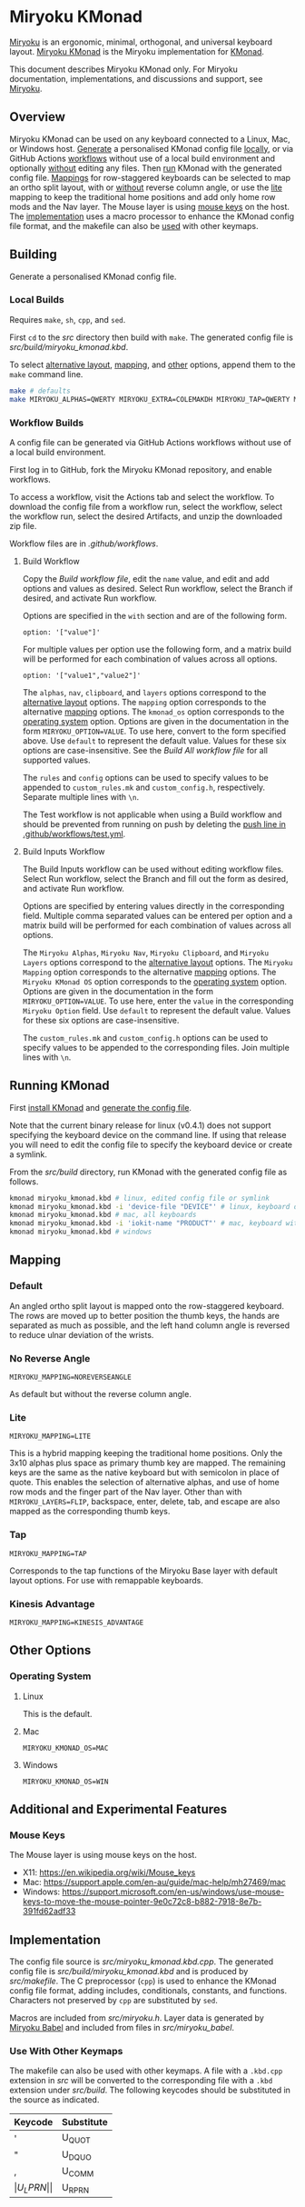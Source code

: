 # Copyright 2021 Manna Harbour
# https://github.com/manna-harbour/miryoku

* Miryoku KMonad [[https://raw.githubusercontent.com/manna-harbour/miryoku/master/data/logos/miryoku-roa-32.png]]

[[https://raw.githubusercontent.com/manna-harbour/miryoku/master/data/cover/miryoku-kle-cover-miryoku_kmonad.png]]

[[https://github.com/manna-harbour/miryoku/][Miryoku]] is an ergonomic, minimal, orthogonal, and universal keyboard layout.  [[https://github.com/manna-harbour/miryoku_kmonad][Miryoku KMonad]] is the Miryoku implementation for [[https://github.com/kmonad/kmonad][KMonad]].

This document describes Miryoku KMonad only.  For Miryoku documentation, implementations, and discussions and support, see [[https://github.com/manna-harbour/miryoku/][Miryoku]].


** Overview

Miryoku KMonad can be used on any keyboard connected to a Linux, Mac, or Windows host.  [[#building][Generate]] a personalised KMonad config file [[#local-builds][locally]], or via GitHub Actions [[#workflow-builds][workflows]] without use of a local build environment and optionally [[#build-inputs-workflow][without]] editing any files.  Then [[#running-kmonad][run]] KMonad with the generated config file.  [[#mapping][Mappings]] for row-staggered keyboards can be selected to map an ortho split layout, with or [[#no-reverse-angle][without]] reverse column angle, or use the [[#lite][lite]] mapping to keep the traditional home positions and add only home row mods and the Nav layer.  The Mouse layer is using [[#mouse-keys][mouse keys]] on the host.  The [[#implementation][implementation]] uses a macro processor to enhance the KMonad config file format, and the makefile can also be [[#use-with-other-keymaps][used]] with other keymaps.


** Building

Generate a personalised KMonad config file.


*** Local Builds

Requires ~make~, ~sh~, ~cpp~, and ~sed~.

First ~cd~ to the [[src]] directory then build with ~make~.  The generated config file is [[src/build/miryoku_kmonad.kbd]].

To select [[https://github.com/manna-harbour/miryoku/tree/master/docs/reference#alternative-layouts][alternative layout]], [[#mapping][mapping]], and [[#other-options][other]] options, append them to the ~make~ command line.
#+BEGIN_SRC sh :tangle no
make # defaults
make MIRYOKU_ALPHAS=QWERTY MIRYOKU_EXTRA=COLEMAKDH MIRYOKU_TAP=QWERTY MIRYOKU_NAV=INVERTEDT MIRYOKU_CLIPBOARD=WIN MIRYOKU_LAYERS=FLIP MIRYOKU_MAPPING=LITE MIRYOKU_KMONAD_OS=WIN # custom
#+END_SRC


*** Workflow Builds

A config file can be generated via GitHub Actions workflows without use of a local build environment.

First log in to GitHub, fork the Miryoku KMonad repository, and enable workflows.

To access a workflow, visit the Actions tab and select the workflow.  To download the config file from a workflow run, select the workflow, select the workflow run, select the desired Artifacts, and unzip the downloaded zip file.

Workflow files are in [[.github/workflows]].


**** Build Workflow

Copy the [[.github/workflows/build.yml][Build workflow file]], edit the ~name~ value, and edit and add options and values as desired.  Select Run workflow, select the Branch if desired, and activate Run workflow.

Options are specified in the ~with~ section and are of the following form.
: option: '["value"]'

For multiple values per option use the following form, and a matrix build will be performed for each combination of values across all options.
: option: '["value1","value2"]'

The ~alphas~, ~nav~, ~clipboard~, and ~layers~ options correspond to the [[https://github.com/manna-harbour/miryoku/tree/master/docs/reference#alternative-layouts][alternative layout]] options.  The ~mapping~ option corresponds to the alternative [[#mapping][mapping]] options.  The ~kmonad_os~ option corresponds to the [[#operating-system][operating system]] option.  Options are given in the documentation in the form ~MIRYOKU_OPTION=VALUE~.  To use here, convert to the form specified above.  Use ~default~ to represent the default value.  Values for these six options are case-insensitive.  See the [[.github/workflows/build-all.yml][Build All workflow file]] for all supported values.

The ~rules~ and ~config~ options can be used to specify values to be appended to ~custom_rules.mk~ and ~custom_config.h~, respectively.  Separate multiple lines with ~\n~.

The Test workflow is not applicable when using a Build workflow and should be prevented from running on push by deleting the [[https://github.com/manna-harbour/miryoku_kmonad/blob/646d7b3dd903d9a82dc29ff9f1cf45816d30d015/.github/workflows/test.yml#L3][push line in .github/workflows/test.yml]].


**** Build Inputs Workflow

The Build Inputs workflow can be used without editing workflow files.  Select Run workflow, select the Branch and fill out the form as desired, and activate Run workflow.

Options are specified by entering values directly in the corresponding field.  Multiple comma separated values can be entered per option and a matrix build will be performed for each combination of values across all options.

The ~Miryoku Alphas~, ~Miryoku Nav~, ~Miryoku Clipboard~, and ~Miryoku Layers~ options correspond to the [[https://github.com/manna-harbour/miryoku/tree/master/docs/reference#alternative-layouts][alternative layout]] options.  The ~Miryoku Mapping~ option corresponds to the alternative [[#subset-mapping][mapping]] options.  The ~Miryoku KMonad OS~ option corresponds to the [[#operating-system][operating system]] option.  Options are given in the documentation in the form ~MIRYOKU_OPTION=VALUE~.  To use here, enter the ~value~ in the corresponding ~Miryoku Option~ field.  Use ~default~ to represent the default value.  Values for these six options are case-insensitive.

The ~custom_rules.mk~ and ~custom_config.h~ options can be used to specify values to be appended to the corresponding files.  Join multiple lines with ~\n~.


** Running KMonad

First [[https://github.com/kmonad/kmonad/blob/master/doc/installation.md][install KMonad]] and [[#building][generate the config file]].

Note that the current binary release for linux (v0.4.1) does not support specifying the keyboard device on the command line.  If using that release you will need to edit the config file to specify the keyboard device or create a symlink.

From the [[src/build]] directory, run KMonad with the generated config file as follows.

#+BEGIN_SRC sh :tangle no
kmonad miryoku_kmonad.kbd # linux, edited config file or symlink
kmonad miryoku_kmonad.kbd -i 'device-file "DEVICE"' # linux, keyboard device DEVICE
kmonad miryoku_kmonad.kbd # mac, all keyboards
kmonad miryoku_kmonad.kbd -i 'iokit-name "PRODUCT"' # mac, keyboard with product string PRODUCT
kmonad miryoku_kmonad.kbd # windows
#+END_SRC


** Mapping


*** Default

An angled ortho split layout is mapped onto the row-staggered keyboard.  The rows are moved up to better position the thumb keys, the hands are separated as much as possible, and the left hand column angle is reversed to reduce ulnar deviation of the wrists.

[[https://raw.githubusercontent.com/manna-harbour/miryoku/master/data/mapping/miryoku-kle-mapping-60_ansi.png]]


*** No Reverse Angle

~MIRYOKU_MAPPING=NOREVERSEANGLE~

As default but without the reverse column angle.

[[https://raw.githubusercontent.com/manna-harbour/miryoku/master/data/mapping/miryoku-kle-mapping-60_ansi-noreverseangle.png]]


*** Lite

~MIRYOKU_MAPPING=LITE~

This is a hybrid mapping keeping the traditional home positions.  Only the 3x10 alphas plus space as primary thumb key are mapped.  The remaining keys are the same as the native keyboard but with semicolon in place of quote.  This enables the selection of alternative alphas, and use of home row mods and the finger part of the Nav layer.  Other than with ~MIRYOKU_LAYERS=FLIP~, backspace, enter, delete, tab, and escape are also mapped as the corresponding thumb keys.


*** Tap

~MIRYOKU_MAPPING=TAP~

Corresponds to the tap functions of the Miryoku Base layer with default layout options.  For use with remappable keyboards.


*** Kinesis Advantage

~MIRYOKU_MAPPING=KINESIS_ADVANTAGE~

[[https://raw.githubusercontent.com/manna-harbour/miryoku/master/data/mapping/miryoku-kle-mapping-kinesis_advantage.png]]


** Other Options


*** Operating System


**** Linux

This is the default.


**** Mac

~MIRYOKU_KMONAD_OS=MAC~


**** Windows

~MIRYOKU_KMONAD_OS=WIN~


** Additional and Experimental Features


*** Mouse Keys

The Mouse layer is using mouse keys on the host.

- X11: https://en.wikipedia.org/wiki/Mouse_keys
- Mac: https://support.apple.com/en-au/guide/mac-help/mh27469/mac
- Windows: https://support.microsoft.com/en-us/windows/use-mouse-keys-to-move-the-mouse-pointer-9e0c72c8-b882-7918-8e7b-391fd62adf33


** Implementation

The config file source is [[src/miryoku_kmonad.kbd.cpp]].  The generated config file is [[src/build/miryoku_kmonad.kbd]] and is produced by [[src/makefile]].  The C preprocessor (~cpp~) is used to enhance the KMonad config file format, adding includes, conditionals, constants, and functions.  Characters not preserved by ~cpp~ are substituted by ~sed~.

Macros are included from [[src/miryoku.h]].  Layer data is generated by [[https://github.com/manna-harbour/miryoku_babel][Miryoku Babel]] and included from files in [[src/miryoku_babel]].

*** Use With Other Keymaps

The makefile can also be used with other keymaps.  A file with a ~.kbd.cpp~ extension in [[src]] will be converted to the corresponding file with a ~.kbd~ extension under [[src/build]].  The following keycodes should be substituted in the source as indicated.

| Keycode | Substitute |
|---------+------------|
| '       | U_QUOT     |
| "       | U_DQUO     |
| ,       | U_COMM     |
| \(      | U_LPRN     |
| \)      | U_RPRN     |


** 

[[https://github.com/manna-harbour][https://raw.githubusercontent.com/manna-harbour/miryoku/master/data/logos/manna-harbour-boa-32.png]]


